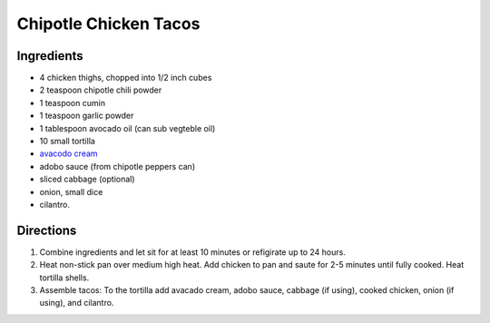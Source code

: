 Chipotle Chicken Tacos
======================

Ingredients
-----------

- 4 chicken thighs, chopped into 1/2 inch cubes
- 2 teaspoon chipotle chili powder
- 1 teaspoon cumin 
- 1 teaspoon garlic powder
- 1 tablespoon avocado oil (can sub vegteble oil)
- 10 small tortilla
- `avacodo cream <#avacado-cream>`__
- adobo sauce (from chipotle peppers can)
- sliced cabbage (optional)
- onion, small dice
- cilantro.

Directions
----------

1. Combine ingredients and let sit for at least 10 minutes or refigirate up
   to 24 hours.
2. Heat non-stick pan over medium high heat. Add chicken to pan and saute for
   2-5 minutes until fully cooked.  Heat tortilla shells.
3. Assemble tacos: To the tortilla add avacado cream, adobo sauce, cabbage
   (if using), cooked chicken, onion (if using), and cilantro. 